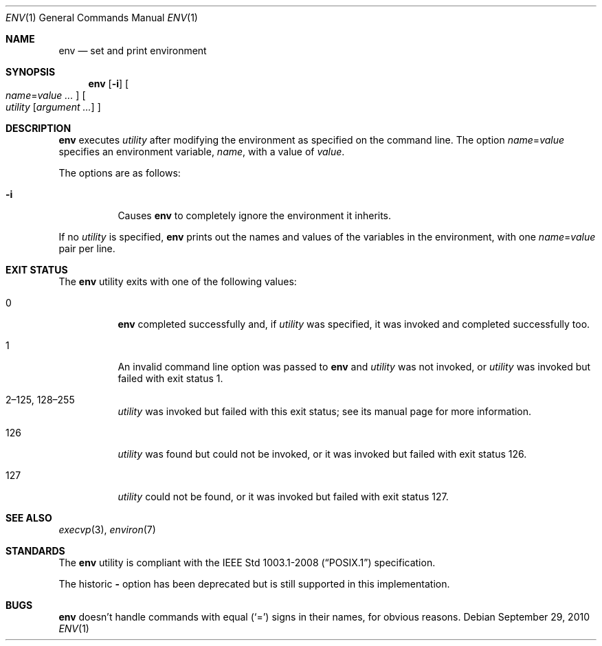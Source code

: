 .\"	$OpenBSD: src/usr.bin/env/env.1,v 1.19 2014/03/08 01:42:17 schwarze Exp $
.\" Copyright (c) 1980, 1990 The Regents of the University of California.
.\" All rights reserved.
.\"
.\" This code is derived from software contributed to Berkeley by
.\" the Institute of Electrical and Electronics Engineers, Inc.
.\" Redistribution and use in source and binary forms, with or without
.\" modification, are permitted provided that the following conditions
.\" are met:
.\" 1. Redistributions of source code must retain the above copyright
.\"    notice, this list of conditions and the following disclaimer.
.\" 2. Redistributions in binary form must reproduce the above copyright
.\"    notice, this list of conditions and the following disclaimer in the
.\"    documentation and/or other materials provided with the distribution.
.\" 3. Neither the name of the University nor the names of its contributors
.\"    may be used to endorse or promote products derived from this software
.\"    without specific prior written permission.
.\"
.\" THIS SOFTWARE IS PROVIDED BY THE REGENTS AND CONTRIBUTORS ``AS IS'' AND
.\" ANY EXPRESS OR IMPLIED WARRANTIES, INCLUDING, BUT NOT LIMITED TO, THE
.\" IMPLIED WARRANTIES OF MERCHANTABILITY AND FITNESS FOR A PARTICULAR PURPOSE
.\" ARE DISCLAIMED.  IN NO EVENT SHALL THE REGENTS OR CONTRIBUTORS BE LIABLE
.\" FOR ANY DIRECT, INDIRECT, INCIDENTAL, SPECIAL, EXEMPLARY, OR CONSEQUENTIAL
.\" DAMAGES (INCLUDING, BUT NOT LIMITED TO, PROCUREMENT OF SUBSTITUTE GOODS
.\" OR SERVICES; LOSS OF USE, DATA, OR PROFITS; OR BUSINESS INTERRUPTION)
.\" HOWEVER CAUSED AND ON ANY THEORY OF LIABILITY, WHETHER IN CONTRACT, STRICT
.\" LIABILITY, OR TORT (INCLUDING NEGLIGENCE OR OTHERWISE) ARISING IN ANY WAY
.\" OUT OF THE USE OF THIS SOFTWARE, EVEN IF ADVISED OF THE POSSIBILITY OF
.\" SUCH DAMAGE.
.\"
.\"	from: @(#)printenv.1	6.7 (Berkeley) 7/28/91
.\"
.Dd $Mdocdate: September 29 2010 $
.Dt ENV 1
.Os
.Sh NAME
.Nm env
.Nd set and print environment
.Sh SYNOPSIS
.Nm env
.Op Fl i
.Oo
.Ar name Ns = Ns Ar value ...
.Oc
.Oo
.Ar utility
.Op Ar argument ...
.Oc
.Sh DESCRIPTION
.Nm
executes
.Ar utility
after modifying the environment as
specified on the command line.
The option
.Ar name Ns = Ns Ar value
specifies
an environment variable,
.Ar name ,
with a value of
.Ar value .
.Pp
The options are as follows:
.Bl -tag -width Ds
.It Fl i
Causes
.Nm
to completely ignore the environment it inherits.
.El
.Pp
If no
.Ar utility
is specified,
.Nm
prints out the names and values
of the variables in the environment, with one
.Ar name Ns = Ns Ar value
pair per line.
.Sh EXIT STATUS
The
.Nm
utility exits with one of the following values:
.Bl -tag -width Ds
.It 0
.Nm
completed successfully and, if
.Ar utility
was specified, it was invoked and completed successfully too.
.It 1
An invalid command line option was passed to
.Nm
and
.Ar utility
was not invoked, or
.Ar utility
was invoked but failed with exit status 1.
.It 2\(en125, 128\(en255
.Ar utility
was invoked but failed with this exit status;
see its manual page for more information.
.It 126
.Ar utility
was found but could not be invoked, or it was invoked but failed
with exit status 126.
.It 127
.Ar utility
could not be found, or it was invoked but failed with exit status 127.
.El
.Sh SEE ALSO
.Xr execvp 3 ,
.Xr environ 7
.Sh STANDARDS
The
.Nm
utility is compliant with the
.St -p1003.1-2008
specification.
.Pp
The historic
.Fl
option has been deprecated but is still supported in this implementation.
.Sh BUGS
.Nm
doesn't handle commands with equal
.Pq Sq =
signs in their
names, for obvious reasons.
